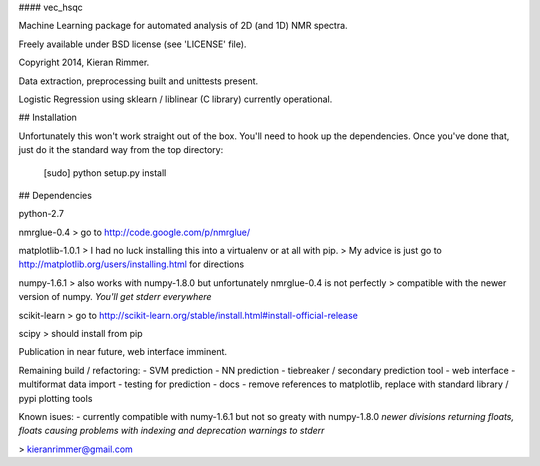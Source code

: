 #### vec_hsqc

Machine Learning package for automated analysis of 2D (and 1D) NMR spectra.

Freely available under BSD license (see 'LICENSE' file).

Copyright 2014, Kieran Rimmer.

Data extraction, preprocessing built and unittests present.

Logistic Regression using sklearn / liblinear (C library) currently operational.

## Installation

Unfortunately this won't work straight out of the box.  You'll need to hook up the dependencies.
Once you've done that, just do it the standard way from the top directory:
	[sudo] python setup.py install

## Dependencies

python-2.7

nmrglue-0.4
> go to http://code.google.com/p/nmrglue/

matplotlib-1.0.1
> I had no luck installing this into a virtualenv or at all with pip.
> My advice is just go to http://matplotlib.org/users/installing.html for directions

numpy-1.6.1
> also works with numpy-1.8.0 but unfortunately nmrglue-0.4 is not perfectly 
> compatible with the newer version of numpy. *You'll get stderr everywhere*

scikit-learn
> go to http://scikit-learn.org/stable/install.html#install-official-release

scipy
> should install from pip

Publication in near future, web interface imminent.

Remaining build  / refactoring:
- SVM prediction
- NN prediction
- tiebreaker / secondary prediction tool
- web interface
- multiformat data import
- testing for prediction
- docs
- remove references to matplotlib, replace with standard library / pypi plotting tools

Known isues:
- currently compatible with numy-1.6.1 but not so greaty with numpy-1.8.0 *newer divisions returning floats, floats causing problems with indexing and deprecation warnings to stderr*

> kieranrimmer@gmail.com


  
